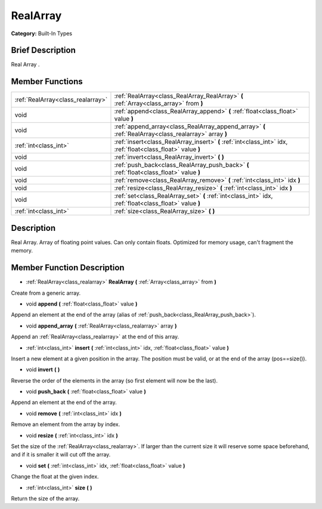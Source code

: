 .. Generated automatically by doc/tools/makerst.py in Godot's source tree.
.. DO NOT EDIT THIS FILE, but the doc/base/classes.xml source instead.

.. _class_RealArray:

RealArray
=========

**Category:** Built-In Types

Brief Description
-----------------

Real Array .

Member Functions
----------------

+------------------------------------+----------------------------------------------------------------------------------------------------------------+
| :ref:`RealArray<class_realarray>`  | :ref:`RealArray<class_RealArray_RealArray>`  **(** :ref:`Array<class_array>` from  **)**                       |
+------------------------------------+----------------------------------------------------------------------------------------------------------------+
| void                               | :ref:`append<class_RealArray_append>`  **(** :ref:`float<class_float>` value  **)**                            |
+------------------------------------+----------------------------------------------------------------------------------------------------------------+
| void                               | :ref:`append_array<class_RealArray_append_array>`  **(** :ref:`RealArray<class_realarray>` array  **)**        |
+------------------------------------+----------------------------------------------------------------------------------------------------------------+
| :ref:`int<class_int>`              | :ref:`insert<class_RealArray_insert>`  **(** :ref:`int<class_int>` idx, :ref:`float<class_float>` value  **)** |
+------------------------------------+----------------------------------------------------------------------------------------------------------------+
| void                               | :ref:`invert<class_RealArray_invert>`  **(** **)**                                                             |
+------------------------------------+----------------------------------------------------------------------------------------------------------------+
| void                               | :ref:`push_back<class_RealArray_push_back>`  **(** :ref:`float<class_float>` value  **)**                      |
+------------------------------------+----------------------------------------------------------------------------------------------------------------+
| void                               | :ref:`remove<class_RealArray_remove>`  **(** :ref:`int<class_int>` idx  **)**                                  |
+------------------------------------+----------------------------------------------------------------------------------------------------------------+
| void                               | :ref:`resize<class_RealArray_resize>`  **(** :ref:`int<class_int>` idx  **)**                                  |
+------------------------------------+----------------------------------------------------------------------------------------------------------------+
| void                               | :ref:`set<class_RealArray_set>`  **(** :ref:`int<class_int>` idx, :ref:`float<class_float>` value  **)**       |
+------------------------------------+----------------------------------------------------------------------------------------------------------------+
| :ref:`int<class_int>`              | :ref:`size<class_RealArray_size>`  **(** **)**                                                                 |
+------------------------------------+----------------------------------------------------------------------------------------------------------------+

Description
-----------

Real Array. Array of floating point values. Can only contain floats. Optimized for memory usage, can't fragment the memory.

Member Function Description
---------------------------

.. _class_RealArray_RealArray:

- :ref:`RealArray<class_realarray>`  **RealArray**  **(** :ref:`Array<class_array>` from  **)**

Create from a generic array.

.. _class_RealArray_append:

- void  **append**  **(** :ref:`float<class_float>` value  **)**

Append an element at the end of the array (alias of :ref:`push_back<class_RealArray_push_back>`).

.. _class_RealArray_append_array:

- void  **append_array**  **(** :ref:`RealArray<class_realarray>` array  **)**

Append an :ref:`RealArray<class_realarray>` at the end of this array.

.. _class_RealArray_insert:

- :ref:`int<class_int>`  **insert**  **(** :ref:`int<class_int>` idx, :ref:`float<class_float>` value  **)**

Insert a new element at a given position in the array. The position must be valid, or at the end of the array (pos==size()).

.. _class_RealArray_invert:

- void  **invert**  **(** **)**

Reverse the order of the elements in the array (so first element will now be the last).

.. _class_RealArray_push_back:

- void  **push_back**  **(** :ref:`float<class_float>` value  **)**

Append an element at the end of the array.

.. _class_RealArray_remove:

- void  **remove**  **(** :ref:`int<class_int>` idx  **)**

Remove an element from the array by index.

.. _class_RealArray_resize:

- void  **resize**  **(** :ref:`int<class_int>` idx  **)**

Set the size of the :ref:`RealArray<class_realarray>`. If larger than the current size it will reserve some space beforehand, and if it is smaller it will cut off the array.

.. _class_RealArray_set:

- void  **set**  **(** :ref:`int<class_int>` idx, :ref:`float<class_float>` value  **)**

Change the float at the given index.

.. _class_RealArray_size:

- :ref:`int<class_int>`  **size**  **(** **)**

Return the size of the array.


